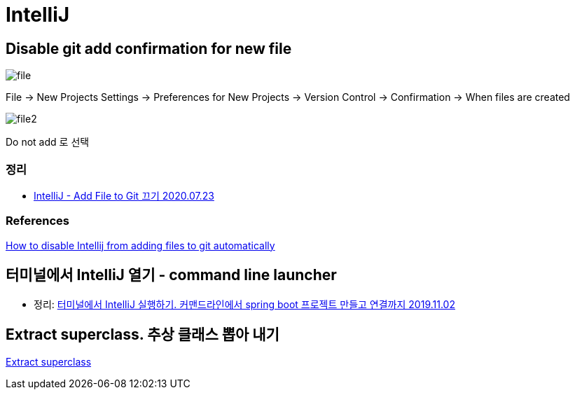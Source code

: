 = IntelliJ

== Disable git add confirmation for new file

image::file.png[]

File -> New Projects Settings -> Preferences for New Projects -> Version Control -> Confirmation -> When files are created

image::file2.png[]

Do not add 로 선택

=== 정리
* https://junho85.pe.kr/1619[IntelliJ - Add File to Git 끄기 2020.07.23]

=== References
https://intellij-support.jetbrains.com/hc/en-us/community/posts/360008583279-How-to-disable-Intellij-froam-adding-files-to-git-automatically[How to disable Intellij from adding files to git automatically]


== 터미널에서 IntelliJ 열기 - command line launcher
* 정리: https://junho85.pe.kr/1448[터미널에서 IntelliJ 실행하기. 커맨드라인에서 spring boot 프로젝트 만들고 연결까지 2019.11.02]

== Extract superclass. 추상 클래스 뽑아 내기

https://www.jetbrains.com/help/idea/extract-superclass.html#17e4f5[Extract superclass]


